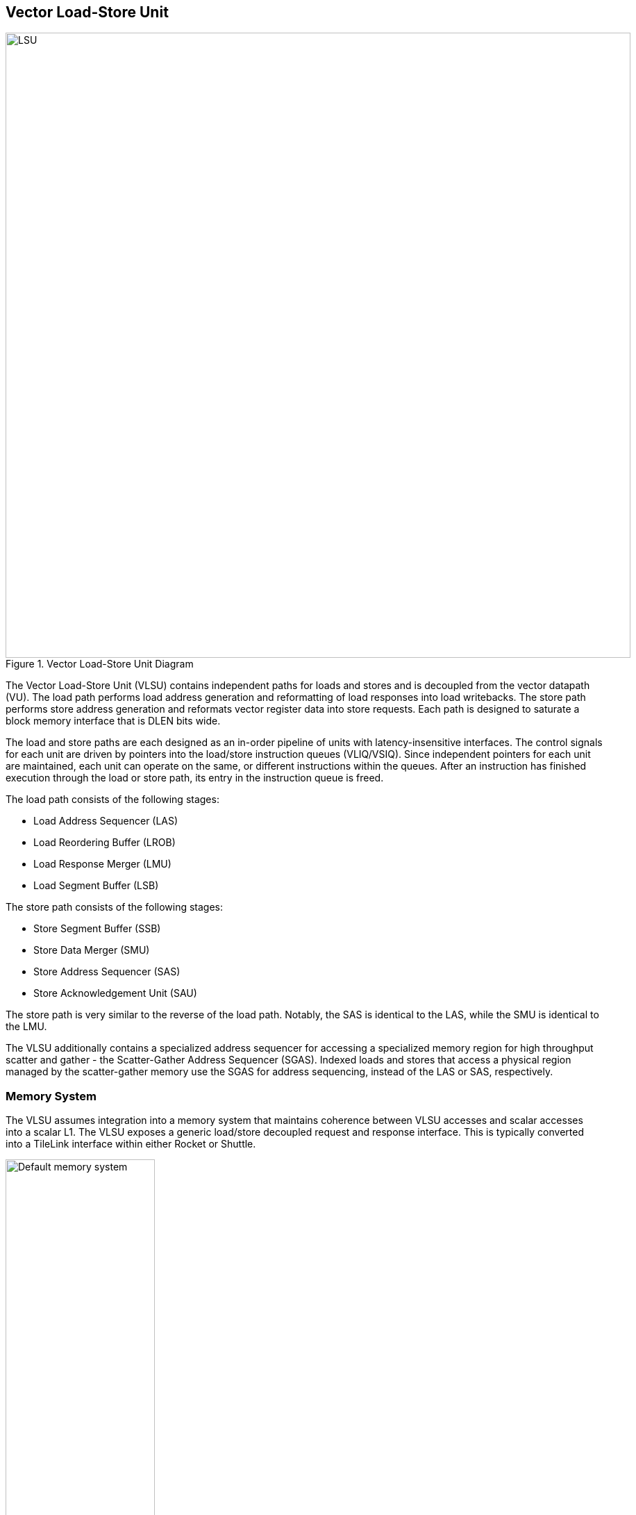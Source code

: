 <<<
[[memory]]
== Vector Load-Store Unit

[.text-center]
.Vector Load-Store Unit Diagram
image::diag/lsu.png[LSU,width=900,align=center,title-align=center]

The Vector Load-Store Unit (VLSU) contains independent paths for loads and stores and is decoupled from the vector datapath (VU).
The load path performs load address generation and reformatting of load responses into load writebacks.
The store path performs store address generation and reformats vector register data into store requests.
Each path is designed to saturate a block memory interface that is DLEN bits wide.

The load and store paths are each designed as an in-order pipeline of units with latency-insensitive interfaces.
The control signals for each unit are driven by pointers into the load/store instruction queues (VLIQ/VSIQ).
Since independent pointers for each unit are maintained, each unit can operate on the same, or different instructions within the queues.
After an instruction has finished execution through the load or store path, its entry in the instruction queue is freed.

The load path consists of the following stages:

 * Load Address Sequencer (LAS)
 * Load Reordering Buffer (LROB)
 * Load Response Merger (LMU)
 * Load Segment Buffer (LSB)

The store path consists of the following stages:

 * Store Segment Buffer (SSB)
 * Store Data Merger (SMU)
 * Store Address Sequencer (SAS)
 * Store Acknowledgement Unit (SAU)

The store path is very similar to the reverse of the load path.
Notably, the SAS is identical to the LAS, while the SMU is identical to the LMU.

The VLSU additionally contains a specialized address sequencer for accessing a specialized memory region for high throughput scatter and gather - the Scatter-Gather Address Sequencer (SGAS).
Indexed loads and stores that access a physical region managed by the scatter-gather memory use the SGAS for address sequencing, instead of the LAS or SAS, respectively.

=== Memory System


The VLSU assumes integration into a memory system that maintains coherence between VLSU accesses and scalar accesses into a scalar L1.
The VLSU exposes a generic load/store decoupled request and response interface.
This is typically converted into a TileLink interface within either Rocket or Shuttle.

[.text-center]
[#mem-default]
.Example default configuration of the Saturn memory system
image::diag/memdefault.png[Default memory system,width=50%,align=center,title-align=center]

One approach would be to direct all vector memory accesses into the scalar L1.
While simple, such an approach would induce frequent structural hazards and require a specialized host core with a specialized L1 data cache.

While the Saturn integration with Rocket does support this approach, the standard and preferred mechanism is to provide a vector-specific memory port that bypasses the L1 and accesses coherent backing memory.
<<mem-default>> depicts such a memory system.

While Saturn's decoupled-access-execute design pattern enables it to tolerate the higher memory latencies associated with shared system-wide memory, it would need to be parameterized with deeper instruction queues and more VLSU buffers and instruction entries.

[.text-center]
[#mem-tcm]
.Example Saturn memory system with high-bandwidth local TCM (Tightly-coupled memory)
image::diag/memtcm.png[TCM memory system,width=55%,align=center,title-align=center]

Saturn configurations with high `DLEN` would generally require higher memory bandwidth.
However, scaling up the system-level interconnect to meet Saturn's bandwidth demands may be prohibitively costly.
Instead, the preferred approach for high-`DLEN` Saturn configs is to integrate a high-bandwidth local TCM (tightly-coupled-memory), which software should treat as a software-managed cache for vector accesses.
This TCM should be tile-local and globally addressable, but not necessarily cacheable.
<<mem-tcm>> depicts a Saturn configuration with a high-bandwidth TCM, but a reduced-bandwidth system interconnect.

Saturn's integration with Shuttle supports these tile-local TCMs.

[.text-center]
[#mem-sgtcm[]
.Example Saturn memory system with high-bandwidth local TCM and scatter-gather TCM (SGTCM)
image::diag/memsgtcm.png[SGTCM memory system,width=60%,align=center,title-align=center]

Saturn also supports integration into a system with a specialized "scatter-gather memory" (SGTCM).
Unlike the standard memory interface, which supports one address per cycle for loads and one address per cycle for stores, the SGTCM interface presents an array of parallel byte-wide ports.
The SGTCM is intended to be implemented as a specialized non-cacheable core-local memory.

<<mem-sgtcm>> depicts how the Saturn VLSU can be parameterized to bypass the block memory port to access a specialized address-generation engine for a deeply-banked scatter-gather memory.
Saturn's integration with Shuttle supports a byte-wise banked scatter-gather memory.

=== Memory Disambiguation

Saturn is responsible for stalling vector or scalar requests if an older vector or scalar request has not been made visible to the coherent memory system, and would cause a violation of the memory model if the younger request was allowed to proceed.

* A younger scalar load must stall until all older vector stores to the same address have been issued and acknowledged.
* A younger scalar store must stall until all older vector loads to the same address have been completed and all older vector stores to the same address have been issued and acknowledged
* A vector load or store cannot begin execution while there are pending older scalar stores in the scalar store buffer
* A younger vector load cannot issue requests while there are pending older vector stores to the same address
* A younger vector store cannot issue requests while there are pending older vector loads to the same address

The VLSU does not assume that the vector memory interface will respond to requests in order.
This further necessitates the implementation of a load-reordering buffer (LROB).
Saturn supports a LROB with as many buffer entries as possible inflight requests.
Saturn additionally supports implementing the LROB with fewer buffer entries than possible inflight requests, for use in scenarios where the outer memory system generally preserves response order, but is not guaranteed to.
In this configuration, the LROB will replay loads when the LROB's buffers overflow, preserving an in-order response stream into the LMU.

We observe that maintaining the vector-scalar and vector-vector memory order through the VLIQ and VSIQ has minimal performance impact.
Stalls are rare, as vector code rarely contains overlapping scalar and vector accesses to the same addresses.
Furthermore, the VLIQ and VSIQ track the accessed regions with byte-level precision, resulting in no false positives for conflicts between consecutive contiguous vector loads or stores.

=== Inflight Instruction Queues

Upon dispatch from the VFU into the VLSU, a vector memory instruction is written into either the load instruction queue (VLIQ) or store instruction queue (VSIQ).

Each entry in this queue contains the base offset, physical page index, and stride, as well as a bit-mask of older vector loads or stores.
As a consequence of the VFU cracking memory instructions into single-page accesses, the base offset and stride are stored as 12 bits of page offset.
Each entry additionally contains the `vstart`, `vl`, `segstart`, and `segend` settings of this instruction, along with all the fields for addressing mode, element width, index width, and mask control.

The entry also contains a bound (extent) for the instruction's memory access within its accessed page.
This is derived from the base offset, stride, `vl`, and addressing mode settings of the instruction, but is encoded directly within the entry to enable fast disambiguation checks.
Instructions with indexed accesses are marked conservatively as accessing the entire page.

Memory disambiguation checks are performed using a CAM over all the entries in the VLIQ or VSIQ to find the entries accessing the same page.
The base and extent of a given access can be checked against the base and extent of the access in the entry to determine if overlap exists.
Both vector-vector and vector-scalar ordering checks use this CAM.

The address sequencer and segment buffer units derive their control signals from pointers into the inflight instruction queues.
For long-chime instructions (when `LMUL` is high), these pointers can reference the same instruction, enabling a single instruction to occupy all the units in the load or store path.
For short-chime instructions (when `LMUL` is low), these pointers can refer to different instructions, enabling many simultaneous inflight instructions for short-chime code in a high-latency memory system.

=== Address Sequencing

The Address Sequencers (LAS/SAS) generate requests for all memory instructions except for indexed accesses into the SGM.
The address sequencers emit aligned requests aligned to the width of the memory interface.
The sequencer can proceed with an instruction if it determines via the instruction's dependency bitmask and the VLIQ/VSIQ that there is no potential ordering hazard.

The address sequencers effectively iterate over two nested loops.
The outer loop iterates over the element index while the inner loop iterates over a "segment index" within a segment for segmented accesses.
An index port and mask port provide a stream of indices/masks generated by the VU for indexed and masked operations.

Unit-strided (segmented and non-segmented) accesses do not execute the inner loop, and iterate the outer loop by the number of elements requested by the next request.
These requests saturate the available memory bandwidth.
Masked unit-strided loads ignore any mask settings, instead applying the mask when performing a masked write into the VRF in the VU.
Masked unit-strided stores receive a mask from the SMU, and do not read a mask from the mask port.

Strided and indexed non-segmented accesses do not execute the inner loop, and iterate the outer loop by a single element per cycle.
A mask is generated to select the active bytes within the access for the requested element.
These accesses use the mask port if set by the instruction, and omit generating the request if the element is masked off.

Strided and indexed segmented accesses execute both the outer and inner loop.
The inner loop iterates by the number of elements within a segment available within the next segment, while the outer loop iterates by segment index.
These access the mask port if set by the instruction, and omit generating the request if the segment is masked off.
Generally, these can saturate the memory bandwidth when the size of one segment is larger than DLEN.

The sequencers will stall if the memory interface is not ready or if there are no more tags to track outstanding memory accesses.
When the last request for an instruction has been sent to the memory system, the pointer into the VLIQ/VSIQ for the instruction is incremented, and the next instruction to undergo address sequencing can proceed.

<<<
=== Merge Unit

[.text-center]
[#merge]
.Control and datapath of the merge units. The merge unit can be considered a generalized rotation buffer, where the enqueue and dequeue sides are each latency-insensitive interfaces requesting an update (either a push or pop) of some segment of contiguous valid data into or out of the merge buffer.
image::diag/merger.png[Merge unit,width=70%,align=center,title-align=center]

The merge units are general-purpose circuits that correct for misalignment of the memory system response data before the next step in the load or store paths.
These can be considered a generalized form of a rotation buffer, decoupling the alignment and extent of input data from the alignment and extent of output data, and preserving latency-insensitive decoupled interfaces.
Microarchitecturally, the merge unit includes two additional byte-shifters compared to a standard rotation buffer.
One additional shifter enables partial dequeues through re-compaction of buffered data, while the other allows the buffer to "compact" many partial packets into a full response packet.

The merge units have FIFO semantics, where the enqueue into the unit specifies a base and extent of active data within the wide input vector.
The merge unit rotates away the inactive bytes, compacting the active bytes into contiguous storage.
The dequeue shifts the buffered data into position based on the requested base and extent.
A bypass path from the enqueue to the dequeue enables full-throughput continuous dataflow for misaligned contiguous accesses.

For the LMU, the push base and extent (head and tail) are set by the address offset associated with the original memory request.
For block-contiguous accesses, only the first and last beat of a single access would encode a non-aligned head or tail, respectively.
For element-indexed or strided accesses where each memory request contains only a single valid element, the push head and tail denote the start and end byte of the active element.
In this way, the LMU serves two roles, either rotating block-contiguous accesses or compressing indexed or strided accesses, into aligned `DLEN`-wide contiguous bytes independently sequenced by the datapath into register file writes.

For segmented loads, the LMU serves an additional purpose; it enables decoupling of the load write-back scheduling performed by the datapath from the segment restructuring performed segment buffer.
That is, the segment buffer does not necessarily proceed at `DLEN` bits per cycle for all segment sizes.
Depending on the segment size, the segment buffer may request a sub-`DLEN` slice of bytes, which the LMU will gracefully provide once available.

The SMU operates as the reversed path of the LMU.
The push head and tail of the SMU are usually aligned, except for the last element group when `VL` is misaligned.
For segmented stores, the push head and tail may be set by the store segment buffer, instead of the store datapath.
The pop head and tail are driven by the addresses generated by the SAS.
Notably, the SMU additionally tracks a byte-wise mask bit for masked stores, such that the mask can be applied to the generated store request.

=== Segment Buffer

For segmented accesses to proceed with high throughput, the LSB and SSB must "buffer" a sufficient number of responses to "transpose" a set of segments into a set of vector writebacks, or a set of vector store-data into a set of segments.
Non-segmented accesses bypass the segment buffer units entirely.

Each segment buffer is implemented as a double-buffered 2D array of flops.
The double-buffering enables full-rate segmented accesses.
For instance, in the LSB, one half is filled by load responses while the other is drained by load writeback.

Each segment buffer is 8 rows deep to support up to 8 fields in a segment, as required by the specification.
Each segment buffer is `DLEN` bits wide to buffer entire element groups of writeback data.

Load responses from the LMU write columns into the LSB, while the LSB emits rows into the load writeback port to the VU.
Store data from the VU writes rows into the SSB, while the SSB emits columns into the SMU.

[.text-center]
[#segbuf]
.Table depicting behavior, storage layout, and throughput of the double-buffered LSB for varying NF/ELEN on a DLEN=64b configuration.
image::diag/segbuf.png[Merge unit,width=900,align=center,title-align=center]

<<segbuf>> depicts how the LSB requests aligned segments from the LMU, stores them in a 2D segment buffer array, and presents a stream of aligned write-back data to the datapath.
Notably, some configurations of `NF` and `ELEN` result in sub-optimal throughput, underutilizing the memory system.
However, segmented loads and stores will always be more performant than the equivalent sequence of non-segmented loads and stores used their place.
Some obvious optimizations have yet to be implemented to improve the throughput of the power-of-two `NF` instructions.
